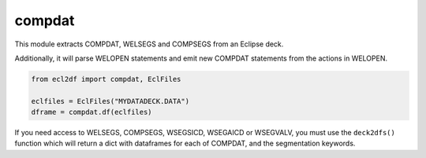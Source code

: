 compdat
^^^^^^^

This module extracts COMPDAT, WELSEGS and COMPSEGS from an Eclipse deck.

Additionally, it will parse WELOPEN statements and emit new COMPDAT
statements from the actions in WELOPEN.

..
  compdat.df(EclFiles('tests/data/reek/eclipse/model/2_R001_REEK-0.DATA')).head(15).to_csv('docs/usage/compdat.csv', index=False)
.. code-block:: python

   from ecl2df import compdat, EclFiles

   eclfiles = EclFiles("MYDATADECK.DATA")
   dframe = compdat.df(eclfiles)

.. csv-table:: Example COMPDAT table
   :file: compdat.csv
   :header-rows: 1

If you need access to WELSEGS, COMPSEGS, WSEGSICD, WSEGAICD or WSEGVALV, you
must use the ``deck2dfs()`` function which will return a dict with dataframes
for each of COMPDAT, and the segmentation keywords.
